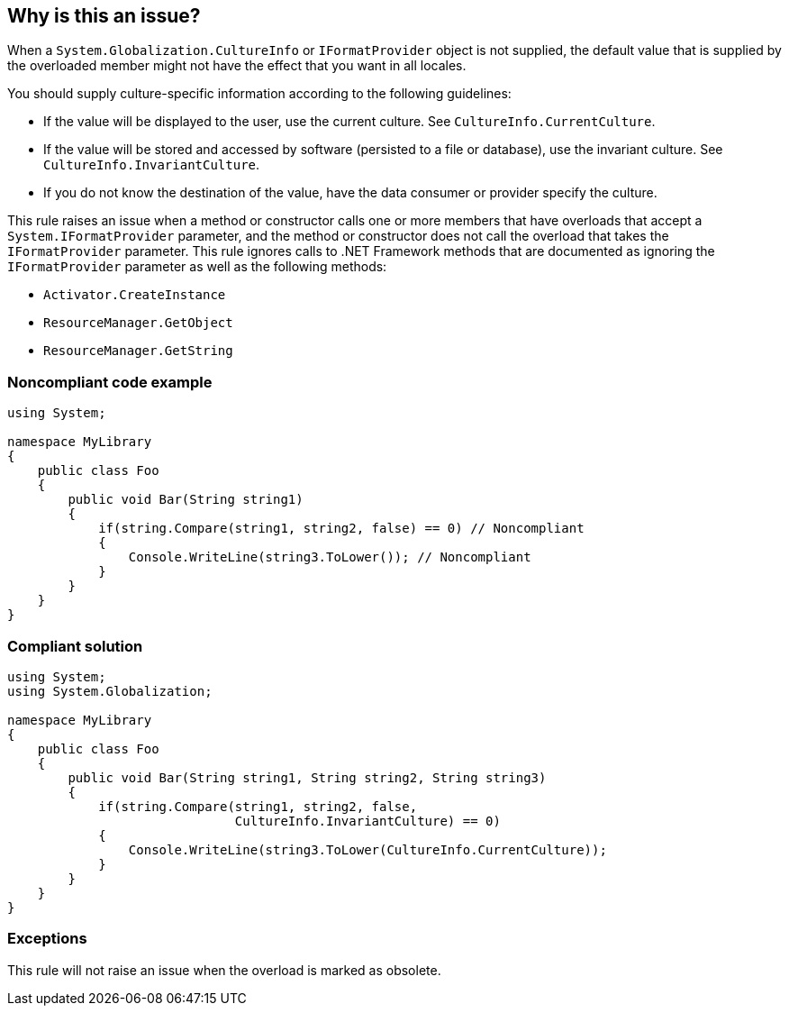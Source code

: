 == Why is this an issue?

When a ``++System.Globalization.CultureInfo++`` or ``++IFormatProvider++`` object is not supplied, the default value that is supplied by the overloaded member might not have the effect that you want in all locales.

You should supply culture-specific information according to the following guidelines:

* If the value will be displayed to the user, use the current culture. See ``++CultureInfo.CurrentCulture++``.
* If the value will be stored and accessed by software (persisted to a file or database), use the invariant culture. See ``++CultureInfo.InvariantCulture++``.
* If you do not know the destination of the value, have the data consumer or provider specify the culture.

This rule raises an issue when a method or constructor calls one or more members that have overloads that accept a ``++System.IFormatProvider++`` parameter, and the method or constructor does not call the overload that takes the ``++IFormatProvider++`` parameter. This rule ignores calls to .NET Framework methods that are documented as ignoring the ``++IFormatProvider++`` parameter as well as the following methods:

* ``++Activator.CreateInstance++``
* ``++ResourceManager.GetObject++``
* ``++ResourceManager.GetString++``


=== Noncompliant code example

[source,csharp]
----
using System;

namespace MyLibrary
{
    public class Foo
    {
        public void Bar(String string1)
        {
            if(string.Compare(string1, string2, false) == 0) // Noncompliant
            {
                Console.WriteLine(string3.ToLower()); // Noncompliant
            }
        }
    }
}
----


=== Compliant solution

[source,csharp]
----
using System;
using System.Globalization;

namespace MyLibrary
{
    public class Foo
    {
        public void Bar(String string1, String string2, String string3)
        {
            if(string.Compare(string1, string2, false, 
                              CultureInfo.InvariantCulture) == 0)
            {
                Console.WriteLine(string3.ToLower(CultureInfo.CurrentCulture));
            }
        }
    }
}
----


=== Exceptions

This rule will not raise an issue when the overload is marked as obsolete.


ifdef::env-github,rspecator-view[]

'''
== Implementation Specification
(visible only on this page)

=== Message

Use the overload that takes a "CultureInfo" or "IFormatProvider" parameter.


=== Highlighting

Method or constructor call


'''
== Comments And Links
(visible only on this page)

=== on 15 Apr 2019, 10:36:01 Andrei Epure wrote:
\[~nicolas.harraudeau] - should we consider https://docs.microsoft.com/en-us/dotnet/api/system.stringcomparison?view=netframework-4.7.2[StringComparison] as well (because is implies CultureInfo)?

=== on 15 Apr 2019, 18:23:22 Nicolas Harraudeau wrote:
Not for now. We need to dig this a little more. Collation issues have usually less impact than encoding issues. We might have to create a separate rule.

endif::env-github,rspecator-view[]
